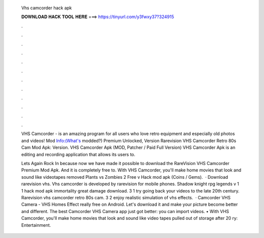   Vhs camcorder hack apk
  
  
  
  𝐃𝐎𝐖𝐍𝐋𝐎𝐀𝐃 𝐇𝐀𝐂𝐊 𝐓𝐎𝐎𝐋 𝐇𝐄𝐑𝐄 ===> https://tinyurl.com/y3fwxy37?324915
  
  
  
  .
  
  
  
  .
  
  
  
  .
  
  
  
  .
  
  
  
  .
  
  
  
  .
  
  
  
  .
  
  
  
  .
  
  
  
  .
  
  
  
  .
  
  
  
  .
  
  
  
  .
  
  VHS Camcorder - is an amazing program for all users who love retro equipment and especially old photos and videos! Mod Info:(What's modded?) Premium Unlocked, Version Rarevision VHS Camcorder Retro 80s Cam Mod Apk: Version. VHS Camcorder Apk (MOD, Patcher / Paid Full Version) VHS Camcorder Apk is an editing and recording application that allows its users to.
  
  Lets Again Rock In because now we have made it possible to download the RareVision VHS Camcorder Premium Mod Apk. And it is completely free to. With VHS Camcorder, you'll make home movies that look and sound like videotapes removed Plants vs Zombies 2 Free v Hack mod apk (Coins / Gems).  · Download rarevision vhs. Vhs camcorder is developed by rarevision for mobile phones. Shadow knight rpg legends v 1 1 hack mod apk immortality great damage download. 3 1 try going back your videos to the late 20th century. Rarevision vhs camcorder retro 80s cam. 3 2 enjoy realistic simulation of vhs effects.  · Camcorder VHS Camera - VHS Homes Effect really free on Android. Let's download it and make your picture become better and different. The best Camcorder VHS Camera app just got better: you can import videos. • With VHS Camcorder, you'll make home movies that look and sound like video tapes pulled out of storage after 20 ry: Entertainment.
